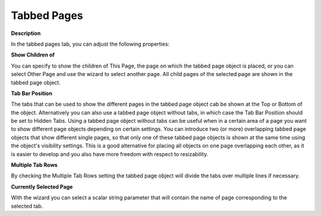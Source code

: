 

.. _Tabbed-Page_Tabbed_Page_Object_Properties_:


Tabbed Pages
============

**Description** 

In the tabbed pages tab, you can adjust the following properties:



**Show Children of** 

You can specify to show the children of This Page, the page on which the tabbed page object is placed, or you can select Other Page and use the wizard to select another page. All child pages of the selected page are shown in the tabbed page object.



**Tab Bar Position** 

The tabs that can be used to show the different pages in the tabbed page object cab be shown at the Top or Bottom of the object. Alternatively you can also use a tabbed page object without tabs, in which case the Tab Bar Position should be set to Hidden Tabs. Using a tabbed page object without tabs can be useful when in a certain area of a page you want to show different page objects depending on certain settings. You can introduce two (or more) overlapping tabbed page objects that show different single pages, so that only one of these tabbed page objects is shown at the same time using the object's visibility settings. This is a good alternative for placing all objects on one page overlapping each other, as it is easier to develop and you also have more freedom with respect to resizability. 



**Multiple Tab Rows** 

By checking the Multiple Tab Rows setting the tabbed page object will divide the tabs over multiple lines if necessary.



**Currently Selected Page** 

With the wizard you can select a scalar string parameter that will contain the name of page corresponding to the selected tab.






